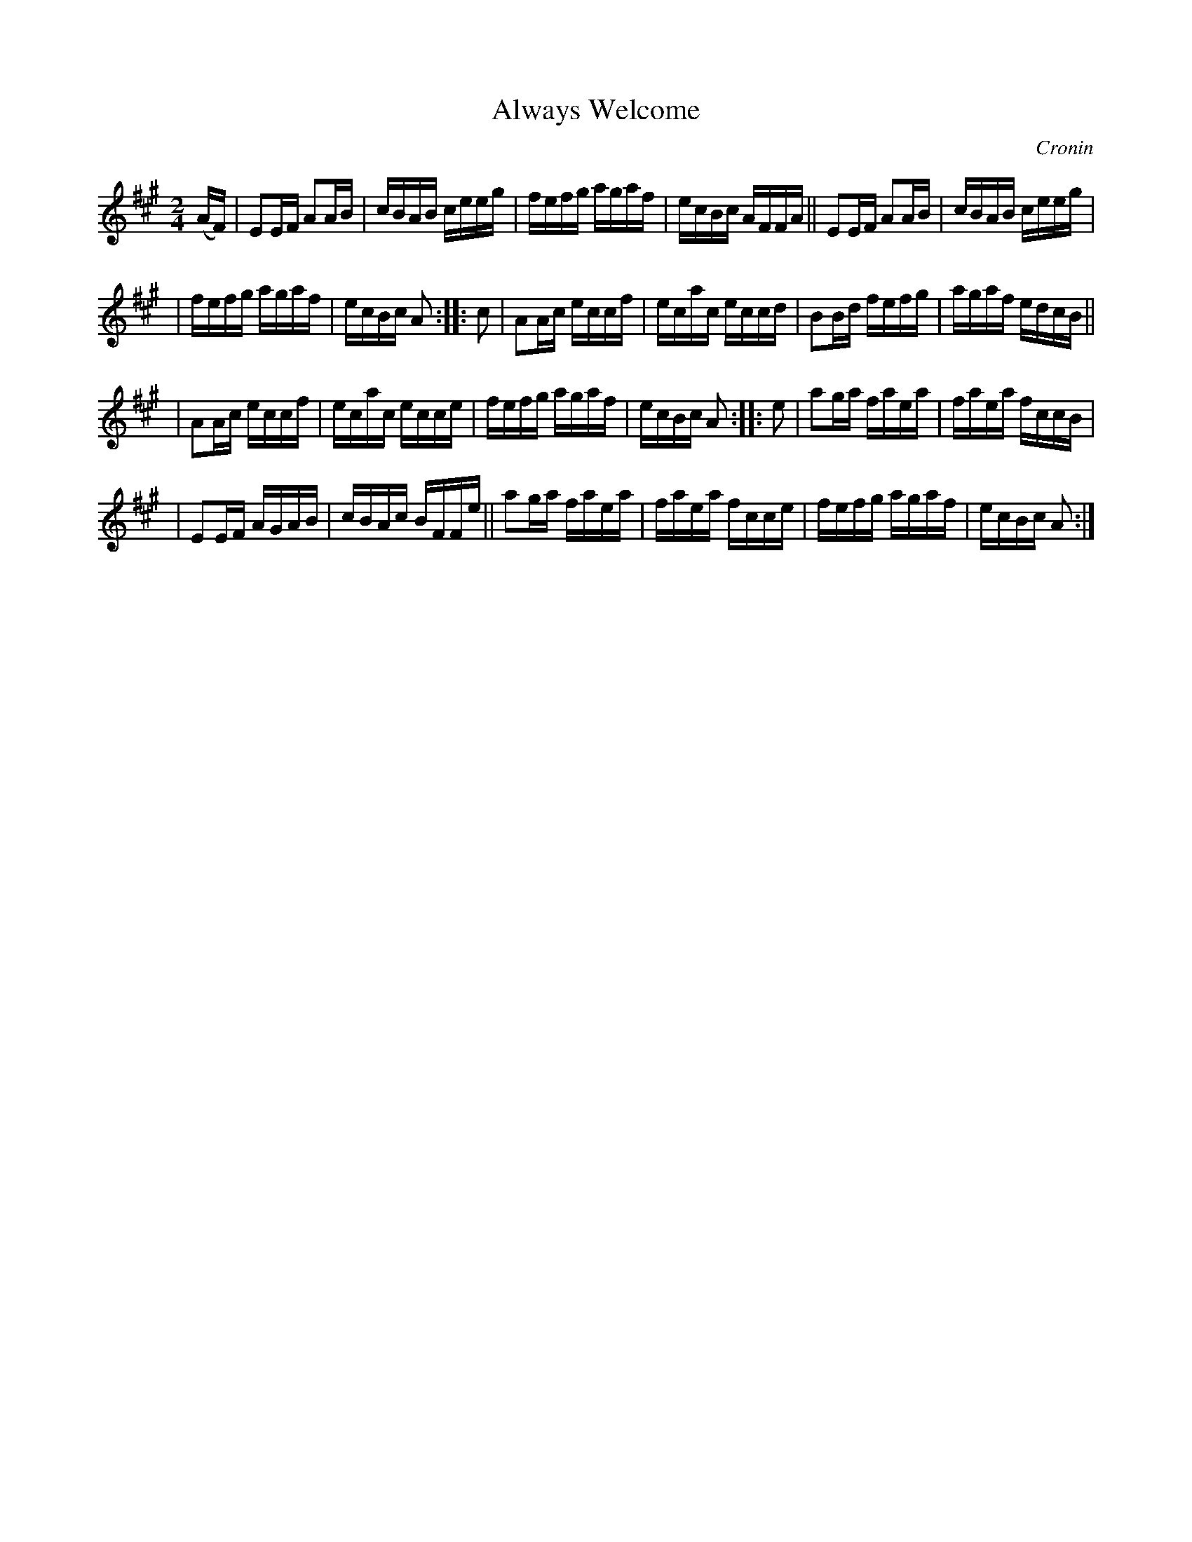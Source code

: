 X: 1755
T: Always Welcome
R: hornpipe, reel
%S: s:4 b:24(6+6+6+6)
B: O'Neill's 1850 #1755
O: Cronin
Z: Bob Safranek, rjs@gsp.org
M: 2/4
L: 1/16
K: A
(AF) \
| E2EF A2AB | cBAB ceeg | fefg agaf | ecBc AFFA || E2EF A2AB | cBAB ceeg |
| fefg agaf | ecBc A2 :: c2 | A2Ac eccf | ecac eccd | B2Bd fefg | agaf edcB ||
| A2Ac eccf | ecac ecce | fefg agaf | ecBc A2 :: e2 | a2ga faea | faea fccB |
| E2EF AGAB | cBAc BFFe || a2ga faea | faea fcce | fefg agaf | ecBc A2 :|
